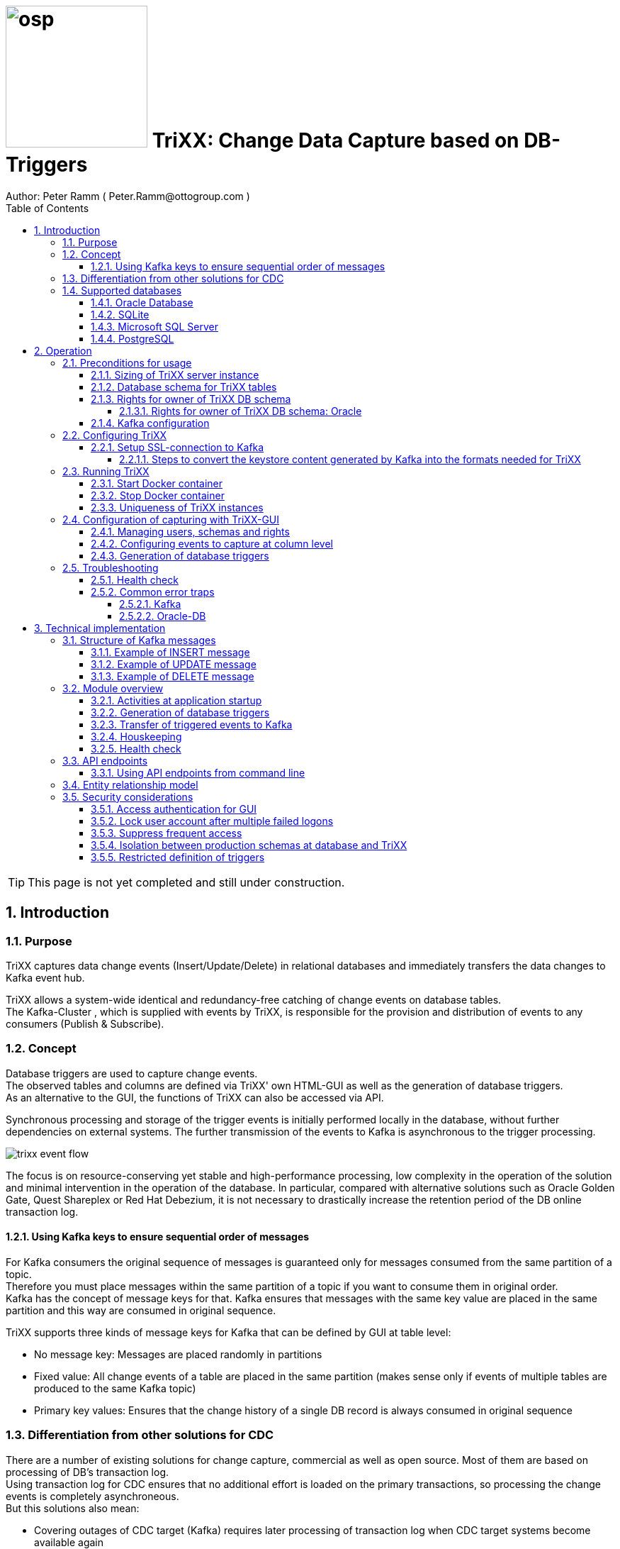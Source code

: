 = image:osp.png[float="left" width=200 ] TriXX: Change Data Capture based on DB-Triggers  =
Author: Peter Ramm ( Peter.Ramm@ottogroup.com )
:Author Initials: PR
:toc:
:toclevels: 4
:icons:
:imagesdir: ./images
:numbered:
:sectnumlevels: 6
:homepage: https://www.osp.de
:title-logo-image: osp.png

TIP: This page is not yet completed and still under construction.

== Introduction ==
=== Purpose ===
**********************************************************************
TriXX captures data change events (Insert/Update/Delete) in relational databases and immediately transfers the data changes to Kafka event hub.
**********************************************************************


TriXX allows a system-wide identical and redundancy-free catching of change events on database tables. +
The Kafka-Cluster , which is supplied with events by TriXX, is responsible for the provision and distribution of events to any consumers (Publish & Subscribe).

=== Concept ===
**********************************************************************
Database triggers are used to capture change events. +
The observed tables and columns are defined via TriXX' own HTML-GUI as well as the generation of database triggers. +
As an alternative to the GUI, the functions of TriXX can also be accessed via API.
**********************************************************************

Synchronous processing and storage of the trigger events is initially performed locally in the database, without further dependencies on external systems.
The further transmission of the events to Kafka is asynchronous to the trigger processing.

image:trixx_event_flow.svg[format=svg,opts=inline]

The focus is on resource-conserving yet stable and high-performance processing,
low complexity in the operation of the solution and minimal intervention in the operation of the database.
In particular, compared with alternative solutions such as Oracle Golden Gate, Quest Shareplex or Red Hat Debezium,
it is not necessary to drastically increase the retention period of the DB online transaction log.

==== Using Kafka keys to ensure sequential order of messages ====
For Kafka consumers the original sequence of messages is guaranteed only for messages consumed from the same partition of a topic. +
Therefore you must place messages within the same partition of a topic if you want to consume them in original order. +
Kafka has the concept of message keys for that. Kafka ensures that messages with the same key value are placed in the same partition and this way are consumed in original sequence.

TriXX supports three kinds of message keys for Kafka that can be defined by GUI at table level:

* No message key: Messages are placed randomly in partitions
* Fixed value: All change events of a table are placed in the same partition (makes sense only if events of multiple tables are produced to the same Kafka topic)
* Primary key values: Ensures that the change history of a single DB record is always consumed in original sequence


=== Differentiation from other solutions for CDC ===
There are a number of existing solutions for change capture, commercial as well as open source.
Most of them are based on processing of DB's transaction log. +
Using transaction log for CDC ensures that no additional effort is loaded on the primary transactions,
so processing the change events is completely asynchroneous. +
But this solutions also mean:

* Covering outages of CDC target (Kafka) requires later processing of transaction log when CDC target systems become available again
* Therefore you have to preserve the transaction log in space for the longest expected outage of the CDC target, if you expect to continue processing automatically after CDC target system outage
* Including weekend, public holidays and some time for troubleshooting this regularly requires to preserve the DB transaction log in place for at least three days
* If you only need a small amount of change events from large transaction processing systems then the effort in dealing with transaction logs becomes complex and expensive compared to what you actually want.

This is the case where TriXX comes into play. +
Accepting the synchroneous overhead of triggers in business transactions the solution is sized for the expected amount of observed change events independent from the total transaction throughput of the entire database.

=== Supported databases ===

==== Oracle Database ====
Oracle Database is supported for release 12.1. and higher. +
Release 11.2 may function depending on the patch level. There are several issues with compound triggers in Oracle 11 up to release 11.2.0.4.

NOTE: Enterprise Edition with Partitioning Option in Release >= 11.2 is needed until now +
Solution for Standard Edition without partitioning is in progress

==== SQLite ====
SQLite is used as development database for TriXX. There might be no useful production use case but it works.

==== Microsoft SQL Server ====
Support for MS SQL Server is planned in the future.

==== PostgreSQL ====
Support for PostgreSQL is planned in the future.

== Operation ==
=== Preconditions for usage ===
==== Sizing of TriXX server instance ====
TODO: define mimimum CPU and memory requirements for Docker host.

==== Database schema for TriXX tables ====
TriXX needs it's own database schema at the observed database. +
This schema contains configuration tables which TriXX will create itself at first startup as well as the buffered (not yet transferred) events. +
Storage quotas for this schema should allow storage of buffered events as long as the longest possibly expected outage of Kafka that should be covered without restrictions to the business transactions.

==== Rights for owner of TriXX DB schema ====
The owner of the TriXX schema requires some preconditions/grants at database.
The existence of this grants is checked at application start.

===== Rights for owner of TriXX DB schema: Oracle =====

.Grants required for Oracle
[cols="~,~"]
|===
|Grant|Description

|CONNECT|Allows establishing session
|CREATE ANY TRIGGER|Allows creation and dropping of triggers in foreign schemas of database
|CREATE VIEW|Allows creation of views in TriXX schema
|RESOURCE|Allows creation of tables in own schema
|SELECT ON sys.DBA_Constraints|For primary key info of table.
|SELECT ON sys.DBA_Cons_Columns|For primary key info of table.
|SELECT ON sys.DBA_Role_Privs|Allows check if GUI-user has SELECT grant for a table.
|SELECT ON sys.DBA_Sys_Privs|Allows check if GUI-user has SELECT grant for a table.
|SELECT ON sys.DBA_Tables|Allows listing of table names for tables without SELECT grant (not included in All_Tables).
|SELECT ON sys.DBA_Tab_Columns|Allows listing of column names for tables without SELECT grant (not included in All_Tab_Columns).
|SELECT ON sys.DBA_Tab_Privs|Allows check if GUI-user has SELECT grant for a table.
|SELECT ON sys.gv_$Lock|Allows check for housekeeping if there are pending transactions. Accessed via synonym public.gv$Lock.
|SELECT ON sys.v_$Database|Get DB Info.
|SELECT ON sys.v_$Instance|Get DB version.
|SELECT ON sys.v_$Session|Allows DB session info in health check.

|===
If suitable an alternative for the detailed single grants may also be to grant 'SELECT ANY DICTIONARY' to the TriXX DB-user.

==== Kafka configuration ====
.Options for Kafka consumer
[cols="~,~,~"]
|===
|Option|Value|Description

|isolation-level|read_comitted|If not set to read_comitted the consumer will early read/consume messages of pending transactions that are possibly rolled back later from TriXX. Later successful processing of messages by TriXX may lead to duplicate occurrence of messages in consumer's stream.
|===

=== Configuring TriXX ===
You can configure TriXX either by defining config settings as environment variables or by storing configuration settings in a YML file and providing the location of this config file to TriXX via TRIXX_RUN_CONFIG.

Environment variables overrides values from configuration file.

.Mandatory environment parameters for evaluation at appliction start
[cols="~,~"]
|===
|Variable|Description

|TRIXX_DB_PASSWORD|Password of TRIXX_DB_USER, aims also as password of user 'admin' for GUI-logon. Therefore also required for database without access control like SQLite.
|TRIXX_DB_TYPE|Defines the typ of observed database. Valid values: SQLITE, ORACLE
|TRIXX_DB_URL|Database-URL for JDBC Connect:
Example for Oracle: "MY_TNS_ALIAS" or "machine:port/service"
|TRIXX_DB_USER|Username of TriXX-Schema in observed database
|TRIXX_KAFKA_SEED_BROKER|Comma-separated list of seed-brokers for Kafka logon (Host:Port), Example: "kafka1.osp-dd.de:9092, kafka2.osp-dd.de:9092"
"/dev/null" for mocking of Kafka connection in tests (discard events instead of transfer to Kafka).
|===

.Optional environment parameters for evaluation at appliction start
[cols="~,~,~"]
|===
|Variable|Description|Default value

|LOG_LEVEL|Log level of application (debug, info, warn, error)|info
|RAILS_MAX_THREADS|Maximum number of threads for the underlying Puma application server, should be set to greater than TRIXX_INITIAL_WORKER_THREADS + 30 if default is not sufficient|300
|SECRET_KEY_BASE|Server side key used for encryption and signing of the JWT that is used for authentication|
|SECRET_KEY_BASE_FILE|Location of file with server side key used for encryption and signing of the JWT that is used for authentication|
|TIMEZONE|Sets local timezone within Docker-container of TriXX-applikation. Must be directly set as environment of container, does not work from config file.|Europe/Berlin
|TNS_ADMIN|Directory of config file tnsnames.ora for resolution of Oracle DB aliases (File tnsnames.ora is usually mounted into Docker-Container). Valid for Oracle only.|
|TRIXX_DB_QUERY_TIMEOUT|Maximum runtime in seconds of database query. Monitors selection on table Event_Logs. All other SQL executions are monitored by socket timeout with twice this value. |600
|TRIXX_INFO_CONTACT_PERSON|Name and email of contact person for display at GUI home screen|
|TRIXX_INITIAL_WORKER_THREADS|Initial number of worker threads. Each worker threads has it's own connection to database and Kafka and operates independent on transferring events from local DB table to Kafka.|3
|TRIXX_KAFKA_MAX_BULK_COUNT|Maximum number of messages to process within one bulk operation to Kafka. Higher values increases risk of unexpected errors like Kafka::MessageSizeTooLarge|1000
|TRIXX_KAFKA_SSL_CA_CERT|Path to CA certificate file in pem format|
|TRIXX_KAFKA_SSL_CLIENT_CERT|Path to client certifikate file in pem format|
|TRIXX_KAFKA_SSL_CLIENT_CERT_KEY|Path to client key in pem format|
|TRIXX_KAFKA_SSL_CLIENT_CERT_KEY_PASSWORD|Password for client key|
|TRIXX_KAFKA_TOTAL_BUFFER_SIZE_MB|Memory buffer size for Kafka message buffer in Megabyte. Maximum for the allocated memory for buffered Kafka messages before delivery. +
This amount of memory is per Thread so the maximum overall memory consumption for Kafka buffers is TRIXX_KAFKA_TOTAL_BUFFER_SIZE_MB * TRIXX_INITIAL_WORKER_THREADS. +
If the amount is not sufficient at runtime than the value of TRIXX_KAFKA_MAX_BULK_COUNT is automatically decreased by TriXX until it is according to the available memory.|100
|TRIXX_MAX_TRANSACTION_SIZE|Maximum number of messages for processing within one transaction (both DB and Kafka). May be overbooked up to twice the number for special circumstances.|10000
|TRIXX_RUN_CONFIG|Path and name of configuration file in YML format as alternative to configuration by environment variables|APP_ROOT/config/trixx_run.yml
|===


==== Setup SSL-connection to Kafka ====
Kafka supports encryption and authentication via SSL.
The required setup of Kafka for SSL is described at http://kafka.apache.org/documentation.html#security_ssl.
However, the certificates generated for Kafka are in JKS format, which the underlying library 'ruby-kafka' of TriXX does not support.
Luckily, it is possible to convert the generated files into X509 format.
A guide how to do conversion is here: https://github.com/zendesk/ruby-kafka/wiki/Creating-X509-certificates-from-JKS-format.

===== Steps to convert the keystore content generated by Kafka into the formats needed for TriXX =====
Preconditions for the next steps are the openssl command line tools "keytool", "openssl"
and optionally the GUI-tool "Keystore Explorer" (https://keystore-explorer.org)

Location and passwords are used as environment variables.

*1. Extract the alias name used in client keystore file*

Identify the second alias name other than 'caroot' and use this alias in next steps for $ALIAS.

`keytool -list -v -keystore $KAFKA_CERT_DIR/kafka.client.keystore.jks -storepass $SSL_KEYSTORE_PASSWORD | grep -i alias`

*2. Extract the signed client certificate*

`keytool -noprompt -keystore $KAFKA_CERT_DIR/kafka.client.keystore.jks -exportcert -alias $ALIAS -rfc -storepass $SSL_KEYSTORE_PASSWORD -file client_cert.pem`

*3. a. Extract the client key with command line tools*

New client certificate key password becomes the same like source keystore password in this example.

`keytool -noprompt -srckeystore $KAFKA_CERT_DIR/kafka.client.keystore.jks -importkeystore -srcalias $ALIAS -destkeystore cert_and_key.p12 -deststoretype PKCS12 -srcstorepass $SSL_KEYSTORE_PASSWORD -storepass $SSL_KEYSTORE_PASSWORD`

`openssl pkcs12 -in cert_and_key.p12 -nocerts -nodes -passin pass:$SSL_KEYSTORE_PASSWORD -out client_cert_key.pem`

After generation open the file 'client_cert_key.pem' in an editor and remove all attributes at top so the file content now starts with "-----BEGIN PRIVATE KEY-----".

*3. b. Extract the client key with Keystore explorer as alternative to 3. a.*

* Open file $KAFKA_CERT_DIR/kafka.client.keystore.jks im Keystore Explorer
* Choose the alias identified in step 1
* Choose menu 'Export' / 'Export private key', use format 'openssl'

*4. Extract CA certificate*

`keytool -noprompt -keystore $KAFKA_CERT_DIR/kafka.client.keystore.jks -exportcert -alias CARoot -rfc -file ca_cert.pem -storepass $SSL_KEYSTORE_PASSWORD`

Now you are prepared with the four values needed to configure SSL connection in TriXX.

=== Running TriXX ===
The TriXX application is provided as Docker-Image by:
[source]
docker pull git.osp-dd.de:5005/main/trixx

==== Start Docker container ====
You can run the this image like:
[source]
docker run -p 8080:8080 \
  --stop-timeout=120 \
  -e TRIXX_RUN_CONFIG=/etc/trixx_run.yml \
  -v /my_local_dir/trixx_run.yml:/etc/trixx_run.yml \
  git.osp-dd.de:5005/main/trixx

The web-GUI would be available by http://localhost:8080 in this case.
It is recommended to place an own reverse proxy nearby for SSL encryption.

==== Stop Docker container ====
To stop the Docker container you should provide a timeout (at "docker run" or with "docker stop") that allows TriXX to gracefully shutdown all worker threads before Docker terminates hard with "kill -9".

 docker stop -t 120 trixx

==== Uniqueness of TriXX instances ====
Depending on the database type you may run multiple TriXX instances at one database or not.

.Multiple instances allowed for TriXX
[cols="~,~,~"]
|===
|DB type|Multiple instances with same configuration (same TriXX schema)|Multiple instances with different configuration (different TriXX schemas, different Kafka targets)

|SQLite
|Not allowed: No synchronization between multiple instances exist
|Not allowed: No config-specific trigger names are used
|ORACLE
|Possible: Messages to transfer to Kafka are selected with FOR UPDATE.
|Possible: Trigger names contain numeric hash value of TriXX' owner schema. +
Therefore multiple triggers from several independent TriXX configurations at one table are possible.
|===

WARNING: But be aware if running multiple TriXX-instances on the same database schema (same configuration) simultaneously: +
TriXX cannot guarantee the exact order of messages with key for transfer to Kafka in this case!


=== Configuration of capturing with TriXX-GUI ===
TODO: Describe GUI workflow

==== Managing users, schemas and rights ====
Menu "Users" shows the already created named users for TriXX. Initially there is always a predefined user 'admin'. +
Users are identified by E-Mail.
For authentification at logon one DB-User is associated to each TriXX user, the password of this DB-user is used for logon.

The TriXX-user is authorized for certain schemas for which tables can be tagged for event capturing.
This schemas can be picked from the list of schemas where the user has select grants at at least one table of this schema.

==== Configuring events to capture at column level ====
This dialog shows:

* schemas for which the user has the right to configure (via TriXX user configuration)
* already configured tables of a schema (limited to tables where the user has SELECT grants for)
* columns of a configured table with marks for Insert/Update/Delete-trigger

Possible onfiguration actions are:

* add tables to configuration for a schema (only possible for tables where the user has SELECT grant for)
* modify topic name per table
* modify triggering of change events per column

NOTE: The configuration in this screen is not user-specific. Each table/column configuration exists only once and can be manipulated by several permitted users.

==== Generation of database triggers ====

=== Troubleshooting ===
==== Health check ====
There is a healthcheck service available at:

 http://<TriXX-URL>/health_check

Status code 200 (ok) is returned if the configured number of worker threads exists and is functional. +
The http-response contains a JSON-object with detailled informations.

==== Common error traps ====
===== Kafka =====
List of Kafka error codes is avaliable here: https://kafka.apache.org/protocol#protocol_error_codes

.possible problems accessing or using Kafka
[cols="~,~,~"]
|===
|Error|Description|Solution
|Kafka::UnknownError: Unknown error with code 53
|TRANSACTIONAL_ID_AUTHORIZATION_FAILED +
The transactional id used by TriXX is not authorized to produce messages
|Explicite authorization of transactional id is required, optional as wildcard: +
kafka-acls --bootstrap-server localhost:9092 --command-config adminclient-configs.conf
--add --transactional-id * --allow-principal User:* --operation write
|Kafka::UnknownError: Unknown error with code 87
|INVALID_RECORD +
This record has failed the validation on broker and hence will be rejected.
|Possible reason: Log compaction is activated for topic (log.cleanup.policy=compact) but events are created by TriXX without key. +
Prevent from sending 'tombstone events' without key in this case.
|===



===== Oracle-DB =====
* If TNS alias is used for TRIXX_DB_URL but no tnsnames.ora available at TNS_ADMIN then the JDBC driver treats the TNS alias as host:port:sid with several possible error messages (host does not exist etc.)
* Oracle's number format for values between -1 and 1 is not JSON-compatible (0,123 = .123).
Up to Rel. 12.2 the patch https://support.oracle.com/epmos/faces/PatchResultsNDetails?_adf.ctrl-state=19z17iq454_4&releaseId=600000000018520&requestId=21922926&patchId=27486853&languageId=0&platformId=226&searchdata=%3Ccontext+type%3D%22BASIC%22+search%3D%22%26lt%3BSearch%26gt%3B%26lt%3BFilter+name%3D%26quot%3Bpatch_number%26quot%3B+op%3D%26quot%3Bis%26quot%3B+value%3D%26quot%3B27486853%26quot%3B%2F%26gt%3B%26lt%3B%2FSearch%26gt%3B%22%2F%3E&_afrLoop=164497543848765[27486853] is needed to generate valid JSON in this case.

== Technical implementation ==
=== Structure of Kafka messages ===
TriXX creates Kafka messages with JSON-formatted content. +
Depending on table configuration Kafka messages may contain an additional key value which drives the assignment of messages to partitions (messages with same key are stored in the same partition).

.Value conversion from database column to JSON value
[cols="~,~,~"]
|===
|JSON representation|Example|Oracle data types

|Number|45.23|BINARY_DOUBLE, BINARY_FLOAT, FLOAT, NUMBER
|String|"Value"|CHAR, CLOB, NCHAR, NCLOB, NVARCHAR2, LONG, ROWID, UROWID, VARCHAR2
|String|"2020-02-21T12:07:43"|DATE
|String|"2020-02-21T12:07:43,396153000"|TIMESTAMP
|String|"2020-02-21T12:07:43,396142000+00:00"|TIMESTAMP WITH TIME ZONE
|String|"90FF"|RAW
|===


.Field names used in Kafka message
[cols="~,~"]
|===
|Fieldname|Explanation

|id|consecutive unique message ID, describes the order of message creation at database trigger level
|schema|schema name of database table
|tablename|name of database table
|operation|kind of triggering database operation
|dbuser|database user who run the triggering operation
|timestamp|detailled timestamp of triggering event
|old|values of observed columns before triggering change event
|new|values of observed columns after triggering event
|===

==== Example of INSERT message ====

[source, json]
{
  "id": 23423274179,
  "schema": "EINKAUF",
  "tablename": "HUGO",
  "operation": "INSERT",
  "dbuser": "MEYER",
  "timestamp": "2020-02-21T12:07:43,396142+00:00",
  "new": {
    "ID": 1,
    "NAME": "Record1",
    "CHAR_NAME": "Y",
    "DATE_VAL": "2020-02-21T12:07:43",
    "TS_VAL": "2020-02-21T12:07:43,396153000",
    "RAW_VAL": "FFFF",
    "TSTZ_VAL": "2020-02-21T12:07:43,396142000+00:00",
    "ROWID_VAL": "AAAUQ6AAMAAAAJlAAC",
    "NULL_VAL": NULL
  }
}

==== Example of UPDATE message ====

[source, json]
{
  "id": 234232741379,
  "schema": "EINKAUF",
  "tablename": "HUGO",
  "operation": "UPDATE",
  "dbuser": "MEYER",
  "timestamp": "2020-02-21T12:07:43,396142+00:00",
  "old": {
    "ID": 1,
    "NAME": "Record1",
    "CHAR_NAME": "Y",
    "DATE_VAL": "2020-02-21T12:07:43",
    "TS_VAL": "2020-02-21T12:07:43,396153000",
    "RAW_VAL": "FFFF",
    "TSTZ_VAL": "2020-02-21T12:07:43,396142000+00:00",
    "ROWID_VAL": "AAAUQ6AAMAAAAJlAAC",
    "NULL_VAL": NULL
  },
  "new": {
    "ID": 1,
    "NAME": "Record1",
    "CHAR_NAME": "Y",
    "DATE_VAL": "2020-02-21T12:07:43",
    "TS_VAL": "2020-02-21T12:07:43,396153000",
    "RAW_VAL": "FFFF",
    "TSTZ_VAL": "2020-02-21T12:07:43,396142000+00:00",
    "ROWID_VAL": "AAAUQ6AAMAAAAJlAACAAAUQ6AAMAAAAJlAAC",
    "NULL_VAL": NULL
  }
}

==== Example of DELETE message ====
[source, json]
{
  "id": 2342327412279,
  "schema": "EINKAUF",
  "tablename": "HUGO",
  "operation": "DELETE",
  "dbuser": "MEYER",
  "timestamp": "2020-02-21T12:07:43,396142+00:00",
  "old": {
    "ID": 1,
    "NAME": "Record1",
    "CHAR_NAME": "Y",
    "DATE_VAL": "2020-02-21T12:07:43",
    "TS_VAL": "2020-02-21T12:07:43,396153000",
    "RAW_VAL": "FFFF",
    "TSTZ_VAL": "2020-02-21T12:07:43,396142000+00:00",
    "ROWID_VAL": "AAAUQ6AAMAAAAJlAAC",
    "NULL_VAL": NULL
  }
}


=== Module overview ===
image:trixx_module_overview.svg[format=svg,opts=inline]

==== Activities at application startup ====

The following things are executed at startup of application / docker container if necessary:

* The needed data structures in TriXX-schema (TRIXX_DB_USER) are created or updated
* The initial TriXX-user "admin" is created for GUI with link to the TRIXX_DB_USER
** For initial GUI logon with user "admin" the password is the DB-passwort of Trixx DB-user (TRIXX_DB_PASSWORD)
** The GUI user "admin" acts as supervisor with the authorization to administrate further user accounts

==== Generation of database triggers ====
==== Transfer of triggered events to Kafka ====
An consecutive ID is used to define the order of message creation at trigger level. +
This ID allows the reconstruction of the original order of messages in Kafka even if using topics with multiple partitions.

NOTE: For Oracle-DB: If using RAC this ID represents the original order only per RAC-instance because a cached sequence is used for value generation.

Message creation in Kafka is done by TriXX with multiple concurrent threads. +
It is not guaranteed that messages are created in Kafka in the order of the ID.

==== Houskeeping ====

==== Health check ====

=== API endpoints ===
Most of the API endpoints are useful only when called from GUI, but several of this API endpoints may also be useful for calling from outside TriXX. +
API Responses are JSON objects.

.API endpoints for additional usage from outside TriXX application
[cols="~,~,~,~,~"]
|===
|Verb|URL|Parameter|Response|Description

|GET|/health_check|no|JSON object with several application status info|ask health status (200=ok) and get some condensed status information
|GET|/health_check/log_file|no|current log file of application|Download log file of TriXX application. +
Requires valid user JWT in request header.
|POST|/login/do_logon|email, password|token|Validate user authentication, get JWT token for authentication/authorization of following requests
|POST|/server_control/set_log_level|log_level (DEBUG, INFO, WARN, ERROR, FATAL)|no|Set log level of server instance, requires valid admin JWT in request header
|POST|/server_control/set_worker_threads_count|worker_threads_count (0..200)|no|Set number of active worker threads, requires valid admin JWT in request header
|POST|/server_control/terminate|no|no|Terminate the current TriXX process by sending SIGTERM, requires valid admin JWT in request header
|===

==== Using API endpoints from command line ====
You can use curl or wget to call API funktions with valid autorization by email and password. +
Example is for setting log level to DEBUG, adjust hostname, port, email and password to your needs. +
Needed tools are curl, jq, sed.

[source]
curl -X POST -H "Authorization: \
`curl -d "email=admin&password=trixx" http://localhost:8080/login/do_logon | \
jq .token | sed -e 's/^"//' -e 's/"$//'`" \
-d "log_level=ERROR" \
http://localhost:8080/server_control/set_log_level

=== Entity relationship model ===
image:trixx_er_model.svg.drawio[format=svg,opts=inline]

=== Security considerations ===
==== Access authentication for GUI ====
* Users authenticate at logon with the password of the corresponding DB user
* A JWT token is created at GUI logon and used for subsequent API calls
* This JWT token is signed by a key that is stored in the local file config/secrets.yml.
This key can be defined by several ways:
** The key is generated at first startup if neither SECRET_KEY_BASE nor SECRET_KEY_BASE_FILE is given
** The key is given by environment variable SECRET_KEY_BASE
** The key ist given in a file pointed to by environment variable SECRET_KEY_BASE_FILE
* Usually the generated key should be sufficient. This key changes only at recreation of Docker container.

==== Lock user account after multiple failed logons ====
User account is locked after 3 subsequent failed logon tries. +
Unlocking a locked account is possible via GUI for admin users.

==== Suppress frequent access ====
* Email/password check at /login/do_logon is delayed for up to 5 seconds if subsequent logon requests occur within 5 seconds
* Subsequent calls to /health_check are rejected within the same second

==== Isolation between production schemas at database and TriXX ====
The TriXX application requires an own schema on database for TriXX. This schema must not contain any foreign structures.
All database changes made by TriXX are isolated to this schema.
The owner of the TriXX-schema requires only a minimum set of rights on foreign objects, especially no right to read the full table content.

==== Restricted definition of triggers ====
There might be a security gap if users may define trigger on tables where they don't have read rights.
This way they could possibly read hidden table content via Kafka. +
Therefore only tables are accessible for trigger definition at TriXX-GUI where the connected user has at least read rights.

